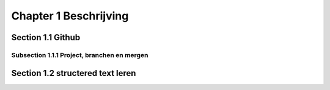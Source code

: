 Chapter 1 Beschrijving
===============

Section 1.1 Github
-----------------

Subsection 1.1.1 Project, branchen en mergen
~~~~~~~~~~~~~~~~~~~~~~

Section 1.2 structered text leren
-----------------

